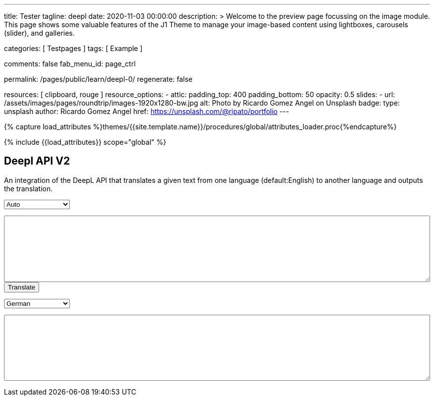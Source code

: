 ---
title:                                  Tester
tagline:                                deepl
date:                                   2020-11-03 00:00:00
description: >
                                        Welcome to the preview page focussing on the image module. This page
                                        shows some valuable features of the J1 Theme to manage your image-based
                                        content using lightboxes, carousels (slider), and galleries.

categories:                             [ Testpages ]
tags:                                   [ Example ]

comments:                               false
fab_menu_id:                            page_ctrl

permalink:                              /pages/public/learn/deepl-0/
regenerate:                             false

resources:                              [ clipboard, rouge ]
resource_options:
  - attic:
      padding_top:                      400
      padding_bottom:                   50
      opacity:                          0.5
      slides:
        - url:                          /assets/images/pages/roundtrip/images-1920x1280-bw.jpg
          alt:                          Photo by Ricardo Gomez Angel on Unsplash
          badge:
            type:                       unsplash
            author:                     Ricardo Gomez Angel
            href:                       https://unsplash.com/@ripato/portfolio
---

// Page Initializer
// =============================================================================
// Enable the Liquid Preprocessor
:page-liquid:

// Set (local) page attributes here
// -----------------------------------------------------------------------------
// :page--attr:                         <attr-value>
:images-dir:                            {imagesdir}/pages/roundtrip/100_present_images

//  Load Liquid procedures
// -----------------------------------------------------------------------------
{% capture load_attributes %}themes/{{site.template.name}}/procedures/global/attributes_loader.proc{%endcapture%}

// Load page attributes
// -----------------------------------------------------------------------------
{% include {{load_attributes}} scope="global" %}

// Page content
// ~~~~~~~~~~~~~~~~~~~~~~~~~~~~~~~~~~~~~~~~~~~~~~~~~~~~~~~~~~~~~~~~~~~~~~~~~~~~~
// https://github.com/EdwardBalaj/Simple-DeepL-API-Integration

// Include sub-documents (if any)
// -----------------------------------------------------------------------------

== Deepl API V2

An integration of the DeepL API that translates a given text from one language
(default:English) to another language and outputs the translation.

++++
<div>
	<!-- Keeps all elements in a well laid out form. -->
	<form id="layout">
		<!-- Source language part, also kept in its own element. -->
		<div id="source">
			<!-- Since English is the only option, it will default to it. -->
			<select id="source-language" name="source-language">
      <option value="DE">Auto</option>
				<option value="EN">English</option>
        <option value="DE">German</option>
			</select>

			<textarea type="text" id="original-text"></textarea>
		</div>

		<!-- Uses the translateText() function in the API-DeepL.js file to parse the input, s
			 end it for translation, and then parse the response. -->
		<input type="button" id="translate" onclick="translateText()" value="Translate">
		</br>

		<!-- Destination language part, also kept in its own element. -->
		<div id="destination">
			<!-- Since there are more destination languages, and they are all sorted in alphabetical order,
			     Bulgarian is the default one. -->
			<select id="destination-language" name="destination-language">
				<option value="BG">Bulgarian</option>
				<option value="ZH">Chinese</option>
				<option value="CS">Czech</option>
				<option value="DA">Danish</option>
				<option value="NL">Dutch</option>
				<option value="EN-US">English (American)</option>
				<option value="EN-GB">English (British)</option>
				<option value="EN">English (Others)</option>
				<option value="ET">Estonian</option>
				<option value="FI">Finnish</option>
				<option value="FR">French</option>
				<option selected value="DE">German</option>
				<option value="EL">Greek</option>
				<option value="HU">Hungarian</option>
				<option value="IT">Italian</option>
				<option value="JA">Japanese</option>
				<option value="LV">Latvian</option>
				<option value="LT">Lithuanian</option>
				<option value="PL">Polish</option>
				<option value="PT-PT">Portuguese (Portugal)</option>
				<option value="PT-BR">Portuguese (Brazilian)</option>
				<option value="PT">Portuguese (Others)</option>
				<option value="RO">Romanian</option>
				<option value="RU">Russian</option>
				<option value="SK">Slovak</option>
				<option value="SL">Slovenian</option>
				<option value="ES">Spanish</option>
				<option value="SV">Swedish</option>
			</select>

			<textarea type="text" id="translated-text"></textarea>
		</div>

	</form>
</div>
++++

++++
<style>

textarea {
	word-wrap: break-word;
	min-width: 100%;
	max-width: 100%;
	min-height: 10em;
}

select {
	display: block;
	width: 10em;
	margin: 1em 0;
}

</style>
++++

++++
<script>

/*
	Author: Alexandru Edward Balaj
	Date: 15/07/2021
	Project: Simple DeepL API Integration
	License: MIT License
	File name: API-DeepL.js
	File description: JavaScript algorithm that parses the input, sends it using the DeepL API,
					  and then parses the output to display it.
*/

/*
	The aim of the algorithm design laid out here,
	was to create a module oriented way,
	to help with futures updates and allow for easier error tracking.
*/

/*
	Authentication key given in the specifications.
*/
// var AUTH_KEY = "5652c0b9-adcf-7f2e-f6a2-3a577f700dc9:fx";
var AUTH_KEY = "fe1c56dc-1342-9899-26db-c5d701791e2d:fx";

var TAG_HANDLING = "xml";
/*
	Since the specifications required for the website,
	to accept only English text, the source language is coded here,
	so that in the future, if required this could be easily changed.
*/
var SOURCE_LANG = "auto";

/*
	According to XMLHttpRequest specifications, when the request is done,
	it returns a code ("4"), and when the status of the request is ok,
	it returns another code ("200");
*/
var READYSTATE_DONE = 4;
var STATUS_OK = 200;

/*
	Creates an xmlHttpRequest object as soon as the page has loaded.
*/
var xhr = new XMLHttpRequest();

/*
	Setup function for creating a request, designed as a module, according to DeepL API specifications.
*/
function setup() {
	xhr.open("POST", "https://api-free.deepl.com/v2/translate", true);

	xhr.setRequestHeader("Accept", "*/*");
	xhr.setRequestHeader("Content-Type", "application/x-www-form-urlencoded");
  // xhr.setRequestHeader("tag_handling", "xml");
	// xhr.setRequestHeader("User-Agent", "DeepL API Implementation");
	// xhr.setRequestHeader("Content-Length", null);
}

/*
	Prepare text function used to parse, or arrange text, designed as a module.
	Currently it splits all text whenever a newline ("\n") is met,
	so that it preserves the original layout of the text,
	which would have otherwise been lost because of the way DeepL accepts multiple sentences.
*/
function prepareText(original_text) {
	return original_text.split("\n");
}

/*
	Translate text function which uses all the other modules, in order to create a request,
	which is sent to the DeepL API to translate, and then display the result, designed as a module.
*/
function translateText() {
	setup();

	var target_language = document.getElementById("destination-language").value;

	var original_text = document.getElementById("original-text").value;

	original_text_lines = prepareText(original_text);

	// Makes a request with every line, as a new text to translate.
	var request = "";
	for(var i = 0; i < original_text_lines.length; i++) {
		request += "&text=" + original_text_lines[i];
	}

	xhr.onload = function () {
		if (xhr.readyState === xhr.DONE) {
			if (xhr.status === 200) {
				// Uses JSON to parse the response.
				var result = JSON.parse(xhr.responseText);

				// Recreates the response as one text, which kept its original layout.
				var translated_text = "";
				for(var i = 0; i < result.translations.length; i++) {
					translated_text += result.translations[i].text;
					translated_text += "\n";
				}

				document.getElementById("translated-text").value = translated_text;
			}
		}
	};

	// Send the request to the server for translation.
	//xhr.send("auth_key=" + AUTH_KEY + request + "&source_lang=" + SOURCE_LANG + "&target_lang=" + target_language);
  xhr.send("auth_key=" + AUTH_KEY + request + "&target_lang=" + target_language + "&tag_handling=xml&ignore_tags=em");
  //xhr.send("auth_key=" + AUTH_KEY + request + "&source_lang=" + SOURCE_LANG + "&target_lang=" + target_language + "tag_handling=" + TAG_HANDLING);
}
</script>
++++
